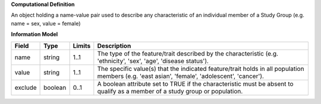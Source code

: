 **Computational Definition**

An object holding a name-value pair used to describe any characteristic of an individual member of a Study Group (e.g. name = sex, value = female)

**Information Model**

.. list-table::
   :class: clean-wrap
   :header-rows: 1
   :align: left
   :widths: auto

   *  - Field
      - Type
      - Limits
      - Description
   *  - name
      - string
      - 1..1
      - The type of the feature/trait described by the characteristic (e.g. 'ethnicity', 'sex', 'age', 'disease status').
   *  - value
      - string
      - 1..1
      - The specific value(s) that the indicated feature/trait holds in all population members (e.g. 'east asian', 'female', 'adolescent', 'cancer').
   *  - exclude
      - boolean
      - 0..1
      - A boolean attribute set to TRUE if the characteristic must be absent to qualify as a member of a study group or population.

